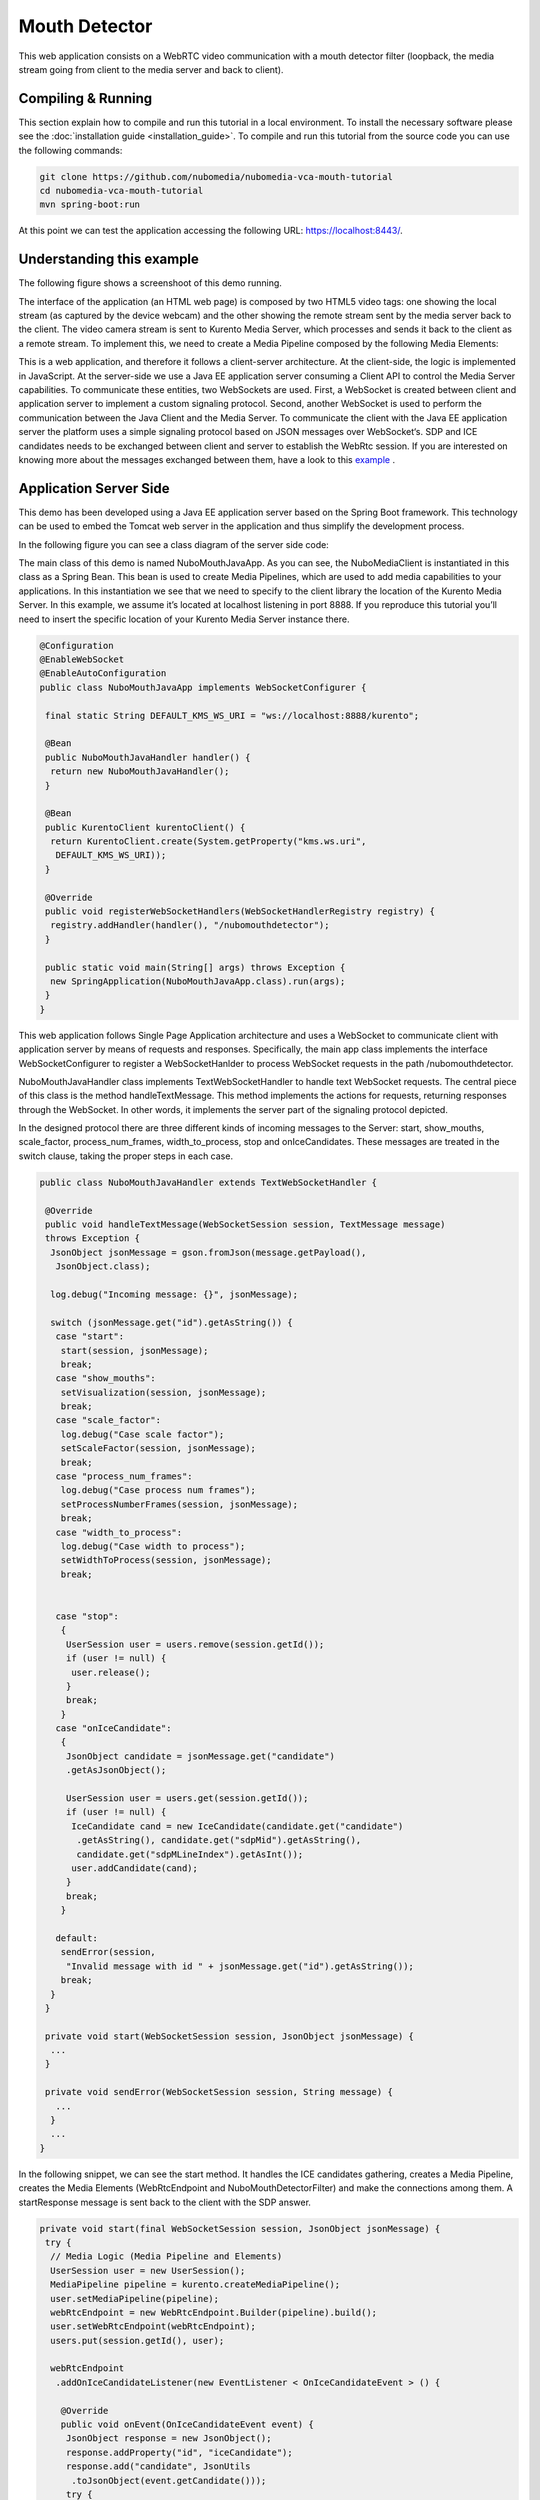 .. _mouth_detector:	     
	     
%%%%%%%%%%%%%%
Mouth Detector
%%%%%%%%%%%%%%

This web application  consists on a WebRTC video communication with a mouth
detector filter (loopback, the media stream going from client to the media
server and back to client).

Compiling & Running
===================

This section explain how to compile and run this tutorial in a local
environment. To install the necessary software please see the
:doc:`installation guide <installation_guide>`. To compile and run this
tutorial from the source code you can use the following commands:

.. sourcecode:: console

   git clone https://github.com/nubomedia/nubomedia-vca-mouth-tutorial
   cd nubomedia-vca-mouth-tutorial
   mvn spring-boot:run

At this point we can test the application accessing the following URL:
`https://localhost:8443/ <https://localhost:8443/>`_.

Understanding this example
==========================
The following figure shows a screenshoot of this demo running.

.. image:: images/mouth_detector.png
   :alt:    mouth detector application
   :align:  center
   :width:  640

The interface of the application (an HTML web page) is composed by two HTML5
video tags: one showing the local stream (as captured by the device webcam) and
the other showing the remote stream sent by the media server back to the
client. The video camera stream is sent to Kurento Media Server, which
processes and sends it back to the client as a remote stream. To implement
this, we need to create a Media Pipeline composed by the following Media
Elements:

.. image:: images/mouth_pipeline.png
   :alt:    mouth detector pipeline
   :align:  center
   :width:  480

This is a web application, and therefore it follows a client-server
architecture. At the client-side, the logic is implemented in JavaScript. At
the server-side we use a Java EE application server consuming a  Client API to
control the  Media Server capabilities. To communicate these entities, two
WebSockets are used. First, a WebSocket is created between client and
application server to implement a custom signaling protocol. Second, another
WebSocket is used to perform the communication between the Java Client and the
Media Server. To communicate the client with the Java EE application server the
platform uses a simple signaling protocol based on JSON messages over
WebSocket‘s. SDP and ICE candidates needs to be exchanged between client and
server to establish the WebRtc session. If you are interested on knowing more
about the messages exchanged between them, have a look to this
`example <http://www.kurento.org/docs/current/tutorials/java/tutorial-2-magicmirror.html>`__
.

Application Server Side
=======================

This demo has been developed using a Java EE application server based on the
Spring Boot framework. This technology can be used to embed the Tomcat web
server in the application and thus simplify the development process.

In the following figure you can see a class diagram of the server side code:

.. image:: images/MouthJavaClass.png
   :alt:    mouth detector class diagram
   :align:  center
   :width:  480

The main class of this demo is named NuboMouthJavaApp. As you can see, the
NuboMediaClient is instantiated in this class as a Spring Bean. This bean is
used to create  Media Pipelines, which are used to add media capabilities to
your applications. In this instantiation we see that we need to specify to the
client library the location of the Kurento Media Server. In this example, we
assume it’s located at localhost listening in port 8888. If you reproduce this
tutorial you’ll need to insert the specific location of your Kurento Media
Server instance there.

.. sourcecode:: java 

	@Configuration
	@EnableWebSocket
	@EnableAutoConfiguration
	public class NuboMouthJavaApp implements WebSocketConfigurer {

	 final static String DEFAULT_KMS_WS_URI = "ws://localhost:8888/kurento";

	 @Bean
	 public NuboMouthJavaHandler handler() {
	  return new NuboMouthJavaHandler();
	 }

	 @Bean
	 public KurentoClient kurentoClient() {
	  return KurentoClient.create(System.getProperty("kms.ws.uri",
	   DEFAULT_KMS_WS_URI));
	 }

	 @Override
	 public void registerWebSocketHandlers(WebSocketHandlerRegistry registry) {
	  registry.addHandler(handler(), "/nubomouthdetector");
	 }

	 public static void main(String[] args) throws Exception {
	  new SpringApplication(NuboMouthJavaApp.class).run(args);
	 }
	}

This web application follows Single Page Application architecture and uses a
WebSocket to communicate client with application server by means of requests
and responses. Specifically, the main app class implements the interface
WebSocketConfigurer to register a WebSocketHanlder to process WebSocket
requests in the path /nubomouthdetector.

NuboMouthJavaHandler class implements TextWebSocketHandler to handle text
WebSocket requests. The central piece of this class is the method
handleTextMessage. This method implements the actions for requests, returning
responses through the WebSocket. In other words, it implements the server part
of the signaling protocol depicted.

In the designed protocol there are three different kinds of incoming messages to
the Server: start, show_mouths, scale_factor, process_num_frames,
width_to_process,  stop and onIceCandidates. These messages are treated in the
switch clause, taking the proper steps in each case.

.. sourcecode:: java

	public class NuboMouthJavaHandler extends TextWebSocketHandler {

	 @Override
	 public void handleTextMessage(WebSocketSession session, TextMessage message)
	 throws Exception {
	  JsonObject jsonMessage = gson.fromJson(message.getPayload(),
	   JsonObject.class);

	  log.debug("Incoming message: {}", jsonMessage);

	  switch (jsonMessage.get("id").getAsString()) {
	   case "start":
	    start(session, jsonMessage);
	    break;
	   case "show_mouths":
	    setVisualization(session, jsonMessage);
	    break;
	   case "scale_factor":
	    log.debug("Case scale factor");
	    setScaleFactor(session, jsonMessage);
	    break;
	   case "process_num_frames":
	    log.debug("Case process num frames");
	    setProcessNumberFrames(session, jsonMessage);
	    break;
	   case "width_to_process":
	    log.debug("Case width to process");
	    setWidthToProcess(session, jsonMessage);
	    break;


	   case "stop":
	    {
	     UserSession user = users.remove(session.getId());
	     if (user != null) {
	      user.release();
	     }
	     break;
	    }
	   case "onIceCandidate":
	    {
	     JsonObject candidate = jsonMessage.get("candidate")
	     .getAsJsonObject();

	     UserSession user = users.get(session.getId());
	     if (user != null) {
	      IceCandidate cand = new IceCandidate(candidate.get("candidate")
	       .getAsString(), candidate.get("sdpMid").getAsString(),
	       candidate.get("sdpMLineIndex").getAsInt());
	      user.addCandidate(cand);
	     }
	     break;
	    }

	   default:
	    sendError(session,
	     "Invalid message with id " + jsonMessage.get("id").getAsString());
	    break;
	  }
	 }

	 private void start(WebSocketSession session, JsonObject jsonMessage) {
	  ...
	 }

	 private void sendError(WebSocketSession session, String message) {
	   ...
	  }
	  ...
	}

In the following snippet, we can see the start method. It handles the ICE
candidates gathering, creates a Media Pipeline, creates the Media Elements
(WebRtcEndpoint and NuboMouthDetectorFilter) and make the connections among
them. A startResponse message is sent back to the client with the SDP answer.

.. sourcecode:: java

	private void start(final WebSocketSession session, JsonObject jsonMessage) {
	 try {
	  // Media Logic (Media Pipeline and Elements)
	  UserSession user = new UserSession();
	  MediaPipeline pipeline = kurento.createMediaPipeline();
	  user.setMediaPipeline(pipeline);
	  webRtcEndpoint = new WebRtcEndpoint.Builder(pipeline).build();
	  user.setWebRtcEndpoint(webRtcEndpoint);
	  users.put(session.getId(), user);

	  webRtcEndpoint
	   .addOnIceCandidateListener(new EventListener < OnIceCandidateEvent > () {

	    @Override
	    public void onEvent(OnIceCandidateEvent event) {
	     JsonObject response = new JsonObject();
	     response.addProperty("id", "iceCandidate");
	     response.add("candidate", JsonUtils
	      .toJsonObject(event.getCandidate()));
	     try {
	      synchronized(session) {
	       session.sendMessage(new TextMessage(
		response.toString()));
	      }
	     } catch (IOException e) {
	      log.debug(e.getMessage());
	     }
	    }
	   });

	  mouth = new NuboMouthDetector.Builder(pipeline).build();
	  webRtcEndpoint.connect(mouth);
	  mouth.connect(webRtcEndpoint);

	  // SDP negotiation (offer and answer)
	  String sdpOffer = jsonMessage.get("sdpOffer").getAsString();
	  String sdpAnswer = webRtcEndpoint.processOffer(sdpOffer);

	  // Sending response back to client
	  JsonObject response = new JsonObject();
	  response.addProperty("id", "startResponse");
	  response.addProperty("sdpAnswer", sdpAnswer);

	  synchronized(session) {
	   session.sendMessage(new TextMessage(response.toString()));
	  }
	  webRtcEndpoint.gatherCandidates();

	 } catch (Throwable t) {
	  sendError(session, t.getMessage());
	 }
	}

The sendError method is quite simple: it sends an error message to the client
when an exception is caught in the server-side.

.. sourcecode:: java

	private void sendError(WebSocketSession session, String message) {
	 try {
	  JsonObject response = new JsonObject();
	  response.addProperty("id", "error");
	  response.addProperty("message", message);
	  session.sendMessage(new TextMessage(response.toString()));
	 } catch (IOException e) {
	  log.error("Exception sending message", e);
	 }
	}

Application Client Side
=======================

Let’s move now to the client-side of the application. To call the previously
created WebSocket service in the server-side, we use the JavaScript class
WebSocket. We use an specific JavaScript library called kurento-utils.js to
simplify the WebRTC interaction with the server. This library depends on
adapter.js, which is a JavaScript WebRTC utility maintained by Google that
abstracts away browser differences. Finally jquery.js is also needed in this
application.

These libraries are linked in the index.html web page, and are used in the
index.js. In the following snippet we can see the creation of the WebSocket
(variable ws) in the path /nubomouthdetector. Then, the onmessage listener of
the WebSocket is used to implement the JSON signaling protocol in the
client-side. Notice that there are three incoming messages to client:
startResponse, error, and iceCandidate. Convenient actions are taken to
implement each step in the communication. For example, in functions start the
function WebRtcPeer.WebRtcPeerSendrecv of kurento-utils.js is used to start a
WebRTC communication.


.. sourcecode:: javascript

	var ws = new WebSocket('ws://' + location.host + '/nubomouthdetector');

	ws.onmessage = function(message) {
	 var parsedMessage = JSON.parse(message.data);
	 console.info('Received message: ' + message.data);

	 switch (parsedMessage.id) {
	  case 'startResponse':
	   startResponse(parsedMessage);
	   break;

	  case 'iceCandidate':
	   webRtcPeer.addIceCandidate(parsedMessage.candidate, function(error) {
	    if (!error) return;
	    console.error("Error adding candidate: " + error);
	   });
	   break;

	  case 'error':
	   if (state == I_AM_STARTING) {
	    setState(I_CAN_START);
	   }
	   onError("Error message from server: " + parsedMessage.message);
	   break;
	  default:
	   if (state == I_AM_STARTING) {
	    setState(I_CAN_START);
	   }
	   onError('Unrecognized message', parsedMessage);
	 }
	}

	function start() {
	 console.log("Starting video call ...")
	  // Disable start button
	 setState(I_AM_STARTING);
	 showSpinner(videoInput, videoOutput);

	 console.log("Creating WebRtcPeer and generating local sdp offer ...");
	 var options = {
	  localVideo: videoInput,
	  remoteVideo: videoOutput,
	  onicecandidate: onIceCandidate
	 }

	 webRtcPeer = new kurentoUtils.WebRtcPeer.WebRtcPeerSendrecv(options,
	  function(error) {
	   if (error) {
	    return console.error(error);
	   }
	   webRtcPeer.generateOffer(onOffer);
	  });
	}

	function onOffer(error, offerSdp) {
	 if (error) return console.error("Error generating the offer");
	 console.info('Invoking SDP offer callback function ' + location.host);
	 var message = {
	  id: 'start',
	  sdpOffer: offerSdp
	 }
	 sendMessage(message);
	}


	function onIceCandidate(candidate) {
	 console.log("Local candidate" + JSON.stringify(candidate));

	 var message = {
	  id: 'onIceCandidate',
	  candidate: candidate
	 };
	 sendMessage(message);
	}

Dependencies
============

This Java Spring application is implemented using Maven. The relevant part of
the pom.xml is where NUBOMEDIA dependencies are declared.  we need  two
dependencies: the Client Java dependency (kurento-client) and the JavaScript
Kurento  utility library (kurento-utils) for the client-side. Browser
dependencies (i.e. *bootstrap*, *ekko-lightbox*, and *adapter.js*) are handled
with `Webjars <http://www.webjars.org/>`_.

.. sourcecode:: xml 

   <dependencies> 
      <dependency>
         <groupId>org.kurento</groupId>
         <artifactId>kurento-client</artifactId>
      </dependency> 
      <dependency> 
         <groupId>org.kurento</groupId>
         <artifactId>kurento-utils-js</artifactId>
      </dependency> 
   </dependencies>

.. note::

   We are in active development. You can find the latest version of
   Kurento Java Client at `Maven Central <http://search.maven.org/#search%7Cga%7C1%7Ckurento-client>`_.
